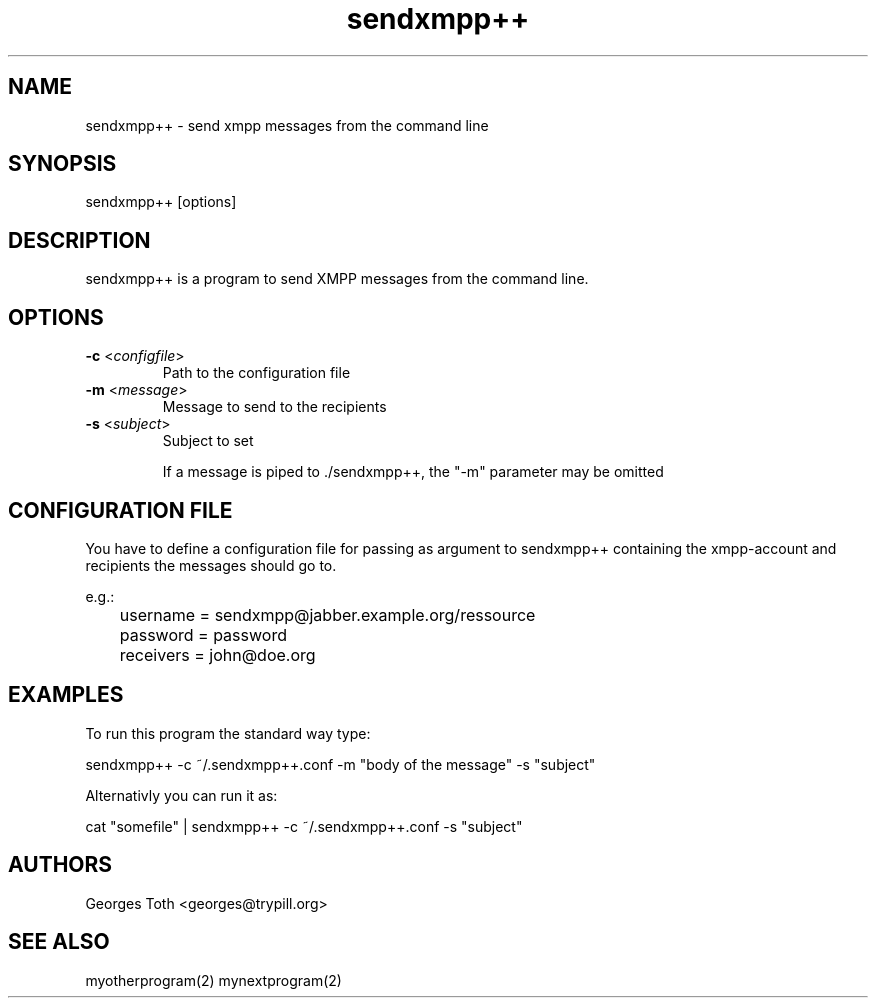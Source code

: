 .TH "sendxmpp++" "1" "0.3" "Georges Toth" "User command"
.SH "NAME"
.LP 
sendxmpp++ \- send xmpp messages from the command line
.SH "SYNOPSIS"
.LP 
sendxmpp++ [options]
.SH "DESCRIPTION"
.LP 
sendxmpp++ is a program to send XMPP messages from the command line.
.SH "OPTIONS"
.LP 
.TP 
\fB\-c\fR <\fIconfigfile\fP>
Path to the configuration file
.TP 
\fB\-m\fR <\fImessage\fP>
Message to send to the recipients
.TP 
\fB\-s\fR <\fIsubject\fP>
Subject to set


If a message is piped to ./sendxmpp++, the "\-m" parameter may be omitted
.SH "CONFIGURATION FILE"
You have to define a configuration file for passing as argument to sendxmpp++ containing the xmpp\-account and recipients the messages should go to.

e.g.:
.br 
	username = sendxmpp@jabber.example.org/ressource
.br 
	password = password
.br 
	receivers = john@doe.org

.SH "EXAMPLES"
.LP 
To run this program the standard way type:
.LP 
sendxmpp++ \-c ~/.sendxmpp++.conf \-m "body of the message" \-s "subject"
.LP 
Alternativly you can run it as:
.LP 
cat "somefile" | sendxmpp++ \-c ~/.sendxmpp++.conf \-s "subject"
.SH "AUTHORS"
.LP 
Georges Toth <georges@trypill.org>
.SH "SEE ALSO"
.LP 
myotherprogram(2) mynextprogram(2)
